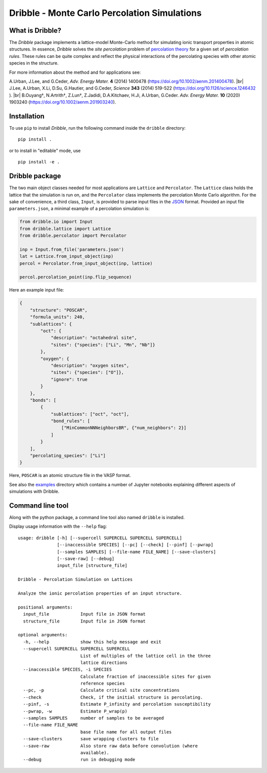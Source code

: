 ========================================================================
           Dribble - Monte Carlo Percolation Simulations
========================================================================

What is Dribble?
----------------

The *Dribble* package implements a lattice-model Monte-Carlo method for 
simulating ionic transport properties in atomic structures.  In
essence, *Dribble* solves the *site percolation* problem of `percolation
theory`_ for a given set of *percolation rules*.  These rules can be
quite complex and reflect the physical interactions of the percolating
species with other atomic species in the structure.

For more information about the method and for applications see:

A.\ Urban, J.\ Lee, and G.\ Ceder,
*Adv. Energy Mater.* **4** (2014) 1400478 (https://doi.org/10.1002/aenm.201400478). |br|
J.\ Lee, A.\ Urban, X.\ Li, D.\ Su, G.\ Hautier, and G.\ Ceder,
*Science* **343** (2014) 519-522 (https://doi.org/10.1126/science.1246432 ). |br|
B.\ Ouyang†, N.\ Artrith†, Z.\ Lun†, Z.\ Jadidi, D.\ A.\ Kitchaev, H.\ Ji, A.\ Urban, G.\ Ceder.
*Adv. Energy Mater.* **10** (2020) 1903240 (https://doi.org/10.1002/aenm.201903240). 

.. _`percolation theory`: https://en.wikipedia.org/wiki/Percolation_theory
.. |br| raw:: html

   <br />


Installation
------------

To use ``pip`` to install *Dribble*,
run the following command inside the ``dribble`` directory:

::

  pip install .

or to install in "editable" mode, use

::

  pip install -e .


Dribble package
---------------

The two main object classes needed for most applications are ``Lattice``
and ``Percolator``.  The ``Lattice`` class holds the lattice that the
simulation is run on, and the ``Percolator`` class implements the
percolation Monte Carlo algorithm.  For the sake of convenience, a third
class, ``Input``, is provided to parse input files in the JSON_ format.
Provided an input file ``parameters.json``, a minimal example of a
percolation simulation is:

.. code:: python

   from dribble.io import Input
   from dribble.lattice import Lattice
   from dribble.percolator import Percolator

   inp = Input.from_file('parameters.json')
   lat = Lattice.from_input_object(inp)
   percol = Percolator.from_input_object(inp, lattice)

   percol.percolation_point(inp.flip_sequence)


.. _JSON: http://www.json.org

Here an example input file:

.. code:: json

   {
       "structure": "POSCAR",
       "formula_units": 240,
       "sublattices": {
           "oct": {
               "description": "octahedral site",
               "sites": {"species": ["Li", "Mn", "Nb"]}
           },
           "oxygen": {
               "description": "oxygen sites",
               "sites": {"species": ["O"]},
               "ignore": true
           }
       },
       "bonds": [
           {
               "sublattices": ["oct", "oct"],
               "bond_rules": [
                   ["MinCommonNNNeighborsBR", {"num_neighbors": 2}]
               ]
           }
       ],
       "percolating_species": ["Li"]
   }


Here, ``POSCAR`` is an atomic structure file in the VASP format.

See also the `examples`_ directory which contains a number of Jupyter
notebooks explaining different aspects of simulations with Dribble.

.. _`examples`: ./examples/


Command line tool
-----------------

Along with the python package, a command line tool also named
``dribble`` is installed.

Display usage information with the ``--help`` flag::

   usage: dribble [-h] [--supercell SUPERCELL SUPERCELL SUPERCELL]
                  [--inaccessible SPECIES] [--pc] [--check] [--pinf] [--pwrap]
                  [--samples SAMPLES] [--file-name FILE_NAME] [--save-clusters]
                  [--save-raw] [--debug]
                  input_file [structure_file]

   Dribble - Percolation Simulation on Lattices

   Analyze the ionic percolation properties of an input structure.

   positional arguments:
     input_file            Input file in JSON format
     structure_file        Input file in JSON format

   optional arguments:
     -h, --help            show this help message and exit
     --supercell SUPERCELL SUPERCELL SUPERCELL
                           List of multiples of the lattice cell in the three
                           lattice directions
     --inaccessible SPECIES, -i SPECIES
                           Calculate fraction of inaccessible sites for given
                           reference species
     --pc, -p              Calculate critical site concentrations
     --check               Check, if the initial structure is percolating.
     --pinf, -s            Estimate P_infinity and percolation susceptibility
     --pwrap, -w           Estimate P_wrap(p)
     --samples SAMPLES     number of samples to be averaged
     --file-name FILE_NAME
                           base file name for all output files
     --save-clusters       save wrapping clusters to file
     --save-raw            Also store raw data before convolution (where
                           available).
     --debug               run in debugging mode
